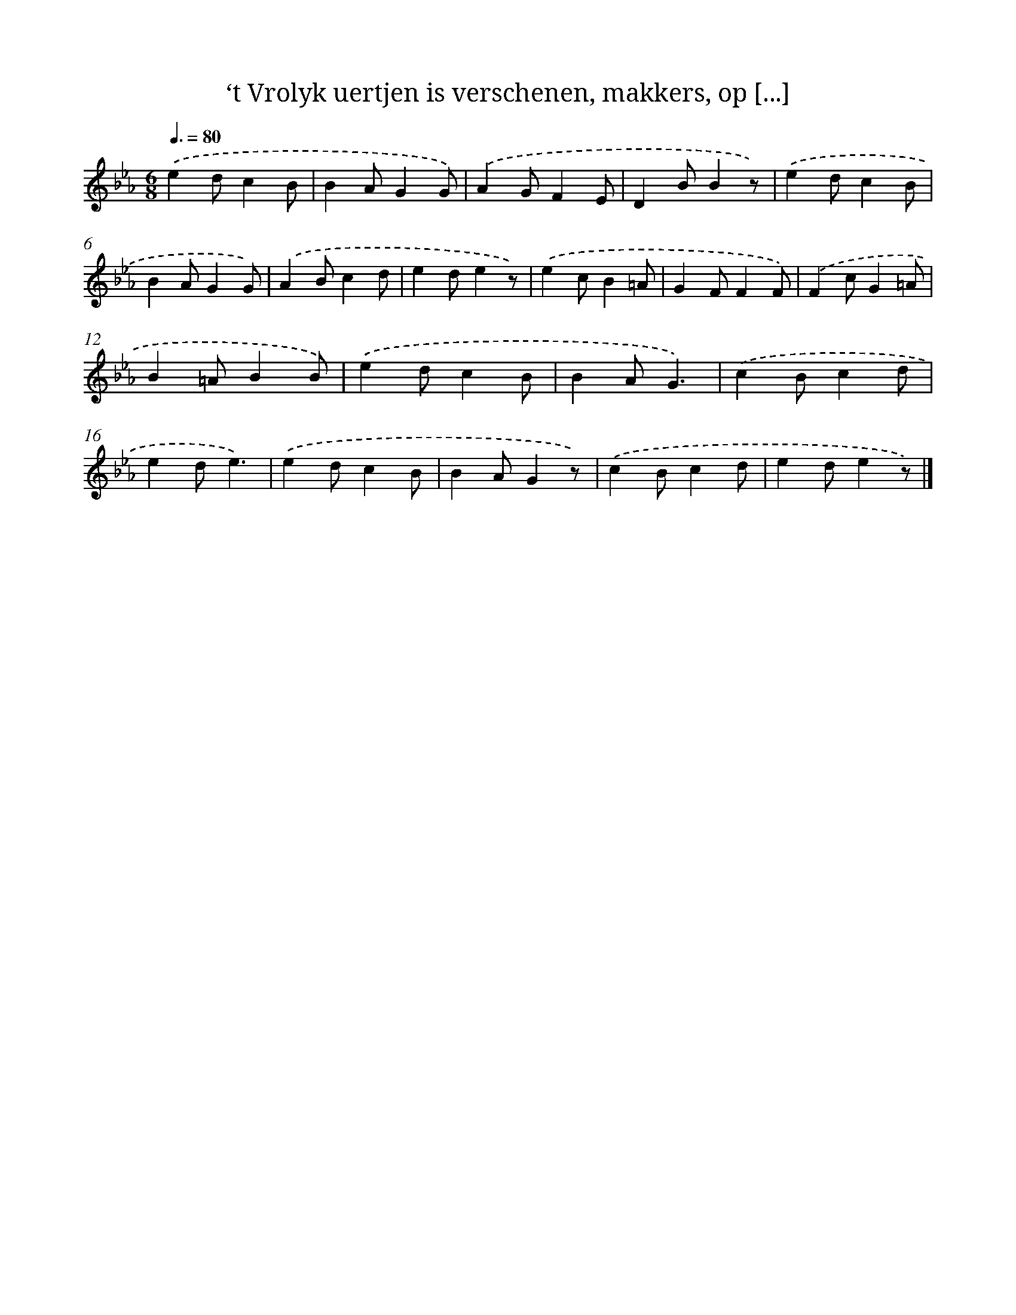 X: 5648
T: ‘t Vrolyk uertjen is verschenen, makkers, op [...]
%%abc-version 2.0
%%abcx-abcm2ps-target-version 5.9.1 (29 Sep 2008)
%%abc-creator hum2abc beta
%%abcx-conversion-date 2018/11/01 14:36:20
%%humdrum-veritas 1241105813
%%humdrum-veritas-data 3058684207
%%continueall 1
%%barnumbers 0
L: 1/4
M: 6/8
Q: 3/8=80
K: Eb clef=treble
.('ed/cB/ |
BA/GG/) |
.('AG/FE/ |
DB/Bz/) |
.('ed/cB/ |
BA/GG/) |
.('AB/cd/ |
ed/ez/) |
.('ec/B=A/ |
GF/FF/) |
.('Fc/G=A/ |
B=A/BB/) |
.('ed/cB/ |
BA/G3/) |
.('cB/cd/ |
ed/e3/) |
.('ed/cB/ |
BA/Gz/) |
.('cB/cd/ |
ed/ez/) |]

